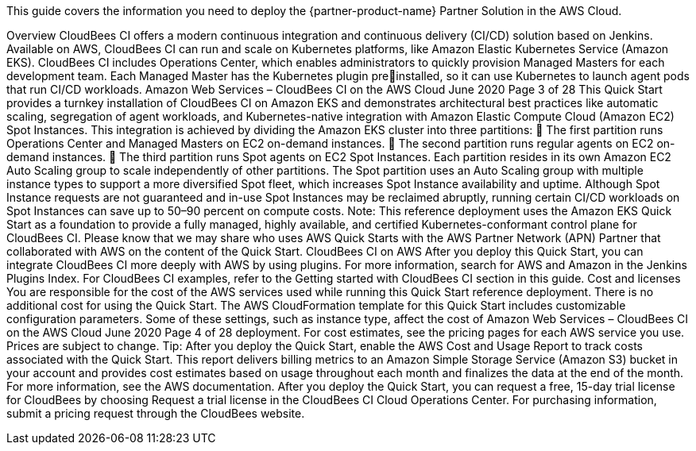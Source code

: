 This guide covers the information you need to deploy the {partner-product-name} Partner Solution in the AWS Cloud.

// For advanced information about the product, troubleshooting, or additional functionality, refer to the https://{partner-solution-github-org}.github.io/{partner-solution-project-name}/operational/index.html[Operational Guide^].

// For information about using this Partner Solution for migrations, refer to the https://{partner-solution-github-org}.github.io/{partner-solution-project-name}/migration/index.html[Migration Guide^].


Overview
CloudBees CI offers a modern continuous integration and continuous delivery (CI/CD) 
solution based on Jenkins. Available on AWS, CloudBees CI can run and scale on 
Kubernetes platforms, like Amazon Elastic Kubernetes Service (Amazon EKS). CloudBees 
CI includes Operations Center, which enables administrators to quickly provision Managed 
Masters for each development team. Each Managed Master has the Kubernetes plugin preinstalled, so it can use Kubernetes to launch agent pods that run CI/CD workloads.
Amazon Web Services – CloudBees CI on the AWS Cloud June 2020
Page 3 of 28
This Quick Start provides a turnkey installation of CloudBees CI on Amazon EKS and
demonstrates architectural best practices like automatic scaling, segregation of agent 
workloads, and Kubernetes-native integration with Amazon Elastic Compute Cloud 
(Amazon EC2) Spot Instances. This integration is achieved by dividing the Amazon EKS 
cluster into three partitions:
 The first partition runs Operations Center and Managed Masters on EC2 on-demand 
instances.
 The second partition runs regular agents on EC2 on-demand instances.
 The third partition runs Spot agents on EC2 Spot Instances.
Each partition resides in its own Amazon EC2 Auto Scaling group to scale independently of 
other partitions. The Spot partition uses an Auto Scaling group with multiple instance types
to support a more diversified Spot fleet, which increases Spot Instance availability and 
uptime. Although Spot Instance requests are not guaranteed and in-use Spot Instances may 
be reclaimed abruptly, running certain CI/CD workloads on Spot Instances can save up to 
50–90 percent on compute costs.
Note: This reference deployment uses the Amazon EKS Quick Start as a foundation 
to provide a fully managed, highly available, and certified Kubernetes-conformant
control plane for CloudBees CI.
Please know that we may share who uses AWS Quick Starts with the AWS Partner Network 
(APN) Partner that collaborated with AWS on the content of the Quick Start.
CloudBees CI on AWS
After you deploy this Quick Start, you can integrate CloudBees CI more deeply with AWS by 
using plugins. For more information, search for AWS and Amazon in the Jenkins Plugins
Index. For CloudBees CI examples, refer to the Getting started with CloudBees CI section in 
this guide.
Cost and licenses
You are responsible for the cost of the AWS services used while running this Quick Start 
reference deployment. There is no additional cost for using the Quick Start.
The AWS CloudFormation template for this Quick Start includes customizable 
configuration parameters. Some of these settings, such as instance type, affect the cost of 
Amazon Web Services – CloudBees CI on the AWS Cloud June 2020
Page 4 of 28
deployment. For cost estimates, see the pricing pages for each AWS service you use. Prices 
are subject to change.
Tip: After you deploy the Quick Start, enable the AWS Cost and Usage Report to 
track costs associated with the Quick Start. This report delivers billing metrics to an 
Amazon Simple Storage Service (Amazon S3) bucket in your account and provides 
cost estimates based on usage throughout each month and finalizes the data at the 
end of the month. For more information, see the AWS documentation.
After you deploy the Quick Start, you can request a free, 15-day trial license for CloudBees 
by choosing Request a trial license in the CloudBees CI Cloud Operations Center. For 
purchasing information, submit a pricing request through the CloudBees website.
